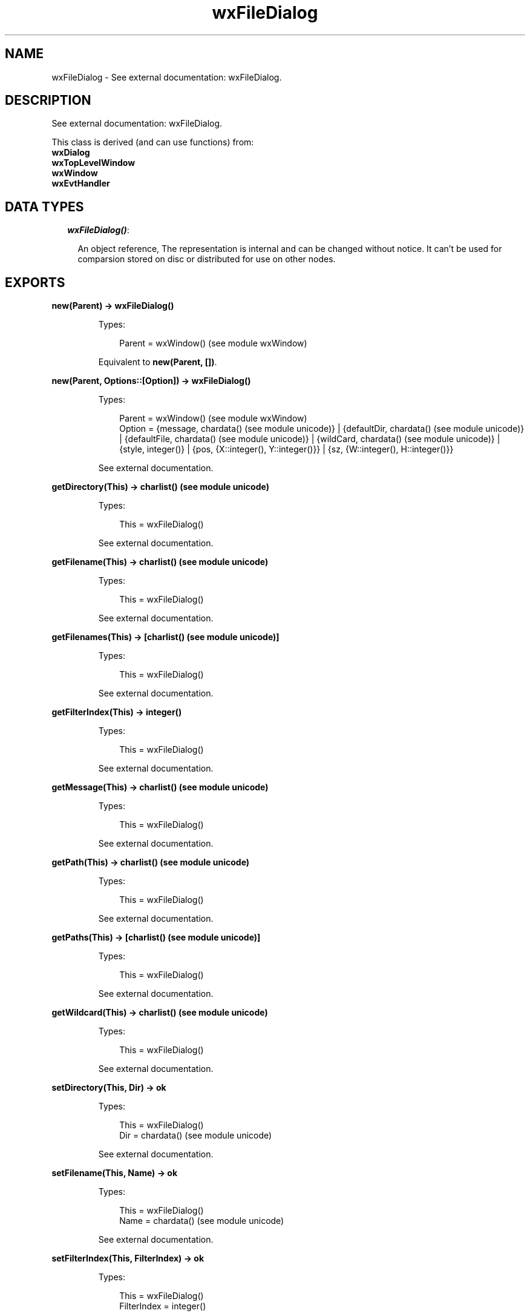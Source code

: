 .TH wxFileDialog 3 "wx 1.6.1" "" "Erlang Module Definition"
.SH NAME
wxFileDialog \- See external documentation: wxFileDialog.
.SH DESCRIPTION
.LP
See external documentation: wxFileDialog\&.
.LP
This class is derived (and can use functions) from: 
.br
\fBwxDialog\fR\& 
.br
\fBwxTopLevelWindow\fR\& 
.br
\fBwxWindow\fR\& 
.br
\fBwxEvtHandler\fR\& 
.SH "DATA TYPES"

.RS 2
.TP 2
.B
\fIwxFileDialog()\fR\&:

.RS 2
.LP
An object reference, The representation is internal and can be changed without notice\&. It can\&'t be used for comparsion stored on disc or distributed for use on other nodes\&.
.RE
.RE
.SH EXPORTS
.LP
.B
new(Parent) -> wxFileDialog()
.br
.RS
.LP
Types:

.RS 3
Parent = wxWindow() (see module wxWindow)
.br
.RE
.RE
.RS
.LP
Equivalent to \fBnew(Parent, [])\fR\&\&.
.RE
.LP
.B
new(Parent, Options::[Option]) -> wxFileDialog()
.br
.RS
.LP
Types:

.RS 3
Parent = wxWindow() (see module wxWindow)
.br
Option = {message, chardata() (see module unicode)} | {defaultDir, chardata() (see module unicode)} | {defaultFile, chardata() (see module unicode)} | {wildCard, chardata() (see module unicode)} | {style, integer()} | {pos, {X::integer(), Y::integer()}} | {sz, {W::integer(), H::integer()}}
.br
.RE
.RE
.RS
.LP
See external documentation\&.
.RE
.LP
.B
getDirectory(This) -> charlist() (see module unicode)
.br
.RS
.LP
Types:

.RS 3
This = wxFileDialog()
.br
.RE
.RE
.RS
.LP
See external documentation\&.
.RE
.LP
.B
getFilename(This) -> charlist() (see module unicode)
.br
.RS
.LP
Types:

.RS 3
This = wxFileDialog()
.br
.RE
.RE
.RS
.LP
See external documentation\&.
.RE
.LP
.B
getFilenames(This) -> [charlist() (see module unicode)]
.br
.RS
.LP
Types:

.RS 3
This = wxFileDialog()
.br
.RE
.RE
.RS
.LP
See external documentation\&.
.RE
.LP
.B
getFilterIndex(This) -> integer()
.br
.RS
.LP
Types:

.RS 3
This = wxFileDialog()
.br
.RE
.RE
.RS
.LP
See external documentation\&.
.RE
.LP
.B
getMessage(This) -> charlist() (see module unicode)
.br
.RS
.LP
Types:

.RS 3
This = wxFileDialog()
.br
.RE
.RE
.RS
.LP
See external documentation\&.
.RE
.LP
.B
getPath(This) -> charlist() (see module unicode)
.br
.RS
.LP
Types:

.RS 3
This = wxFileDialog()
.br
.RE
.RE
.RS
.LP
See external documentation\&.
.RE
.LP
.B
getPaths(This) -> [charlist() (see module unicode)]
.br
.RS
.LP
Types:

.RS 3
This = wxFileDialog()
.br
.RE
.RE
.RS
.LP
See external documentation\&.
.RE
.LP
.B
getWildcard(This) -> charlist() (see module unicode)
.br
.RS
.LP
Types:

.RS 3
This = wxFileDialog()
.br
.RE
.RE
.RS
.LP
See external documentation\&.
.RE
.LP
.B
setDirectory(This, Dir) -> ok
.br
.RS
.LP
Types:

.RS 3
This = wxFileDialog()
.br
Dir = chardata() (see module unicode)
.br
.RE
.RE
.RS
.LP
See external documentation\&.
.RE
.LP
.B
setFilename(This, Name) -> ok
.br
.RS
.LP
Types:

.RS 3
This = wxFileDialog()
.br
Name = chardata() (see module unicode)
.br
.RE
.RE
.RS
.LP
See external documentation\&.
.RE
.LP
.B
setFilterIndex(This, FilterIndex) -> ok
.br
.RS
.LP
Types:

.RS 3
This = wxFileDialog()
.br
FilterIndex = integer()
.br
.RE
.RE
.RS
.LP
See external documentation\&.
.RE
.LP
.B
setMessage(This, Message) -> ok
.br
.RS
.LP
Types:

.RS 3
This = wxFileDialog()
.br
Message = chardata() (see module unicode)
.br
.RE
.RE
.RS
.LP
See external documentation\&.
.RE
.LP
.B
setPath(This, Path) -> ok
.br
.RS
.LP
Types:

.RS 3
This = wxFileDialog()
.br
Path = chardata() (see module unicode)
.br
.RE
.RE
.RS
.LP
See external documentation\&.
.RE
.LP
.B
setWildcard(This, WildCard) -> ok
.br
.RS
.LP
Types:

.RS 3
This = wxFileDialog()
.br
WildCard = chardata() (see module unicode)
.br
.RE
.RE
.RS
.LP
See external documentation\&.
.RE
.LP
.B
destroy(This::wxFileDialog()) -> ok
.br
.RS
.LP
Destroys this object, do not use object again
.RE
.SH AUTHORS
.LP

.I
<>